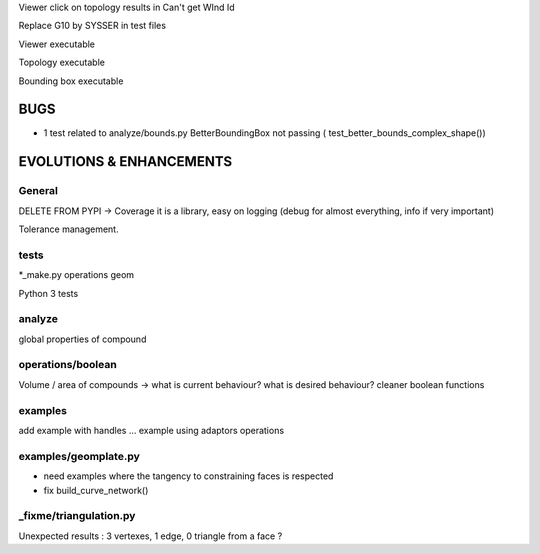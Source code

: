 Viewer click on topology results in Can't get WInd Id

Replace G10 by SYSSER in test files

Viewer executable

Topology executable

Bounding box executable


BUGS
====

- 1 test related to analyze/bounds.py BetterBoundingBox not passing ( test_better_bounds_complex_shape())


EVOLUTIONS & ENHANCEMENTS
=========================

General
-------
DELETE FROM PYPI
-> Coverage
it is a library, easy on logging (debug for almost everything, info if very important)

Tolerance management.

tests
-----
*_make.py
operations
geom

Python 3 tests

analyze
-------
global properties of compound

operations/boolean
------------------
Volume / area of compounds -> what is current behaviour? what is desired behaviour?
cleaner boolean functions

examples
--------
add example with handles ...
example using adaptors
operations

examples/geomplate.py
---------------------
- need examples where the tangency to constraining faces is respected
- fix build_curve_network()

_fixme/triangulation.py
-----------------------
Unexpected results :  3 vertexes, 1 edge, 0 triangle from a face ?
